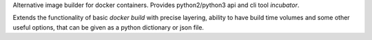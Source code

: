 Alternative image builder for docker containers.
Provides python2/python3 api and cli tool `incubator`.

Extends the functionality of basic `docker build` with precise layering,
ability to have build time volumes and some other useful options,
that can be given as a python dictionary or json file.


